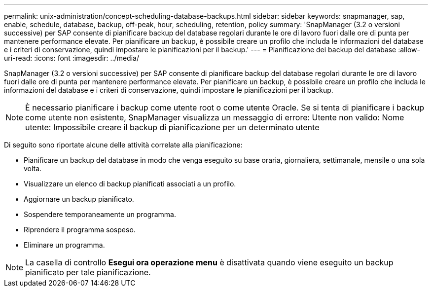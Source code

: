 ---
permalink: unix-administration/concept-scheduling-database-backups.html 
sidebar: sidebar 
keywords: snapmanager, sap, enable, schedule, database, backup, off-peak, hour, scheduling, retention, policy 
summary: 'SnapManager (3.2 o versioni successive) per SAP consente di pianificare backup del database regolari durante le ore di lavoro fuori dalle ore di punta per mantenere performance elevate. Per pianificare un backup, è possibile creare un profilo che includa le informazioni del database e i criteri di conservazione, quindi impostare le pianificazioni per il backup.' 
---
= Pianificazione dei backup del database
:allow-uri-read: 
:icons: font
:imagesdir: ../media/


[role="lead"]
SnapManager (3.2 o versioni successive) per SAP consente di pianificare backup del database regolari durante le ore di lavoro fuori dalle ore di punta per mantenere performance elevate. Per pianificare un backup, è possibile creare un profilo che includa le informazioni del database e i criteri di conservazione, quindi impostare le pianificazioni per il backup.


NOTE: È necessario pianificare i backup come utente root o come utente Oracle. Se si tenta di pianificare i backup come utente non esistente, SnapManager visualizza un messaggio di errore: Utente non valido: Nome utente: Impossibile creare il backup di pianificazione per un determinato utente

Di seguito sono riportate alcune delle attività correlate alla pianificazione:

* Pianificare un backup del database in modo che venga eseguito su base oraria, giornaliera, settimanale, mensile o una sola volta.
* Visualizzare un elenco di backup pianificati associati a un profilo.
* Aggiornare un backup pianificato.
* Sospendere temporaneamente un programma.
* Riprendere il programma sospeso.
* Eliminare un programma.



NOTE: La casella di controllo *Esegui ora operazione menu* è disattivata quando viene eseguito un backup pianificato per tale pianificazione.
